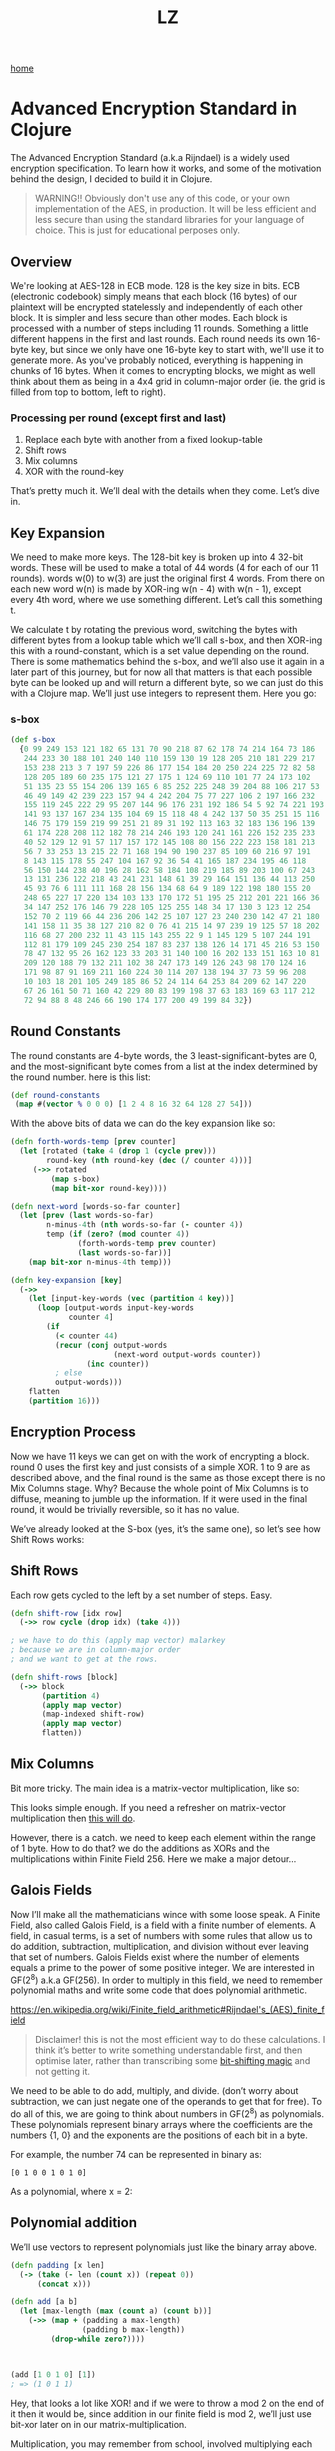 #+title: LZ
#+options: toc:nil
#+MACRO: color @@html:<font color="$1">$2</font>@@

[[./index.org][home]]

* Advanced Encryption Standard in Clojure

The Advanced Encryption Standard (a.k.a Rijndael) is a widely used encryption specification. To learn how it works, and some of the motivation behind the design, I decided to build it in Clojure.

#+begin_quote
WARNING!! Obviously don't use any of this code, or your own implementation of the AES, in production. It will be less efficient and less secure than using the standard libraries for your language of choice. This is just for educational perposes only.
#+end_quote

** Overview
We're looking at AES-128 in ECB mode. 128 is the key size in bits. ECB (electronic codebook) simply means that each block (16 bytes) of our plaintext will be encrypted statelessly and independently of each other block. It is simpler and less secure than other modes.
Each block is processed with a number of steps including 11 rounds. Something a little different happens in the first and last rounds. Each round needs its own 16-byte key, but since we only have one 16-byte key to start with, we'll use it to generate more.
As you've probably noticed, everything is happening in chunks of 16 bytes. When it comes to encrypting blocks, we might as well think about them as being in a 4x4 grid in column-major order (ie. the grid is filled from top to bottom, left to right).

[[file:images/column-major.png]]

*** Processing per round (except first and last)
1. Replace each byte with another from a fixed lookup-table
2. Shift rows
3. Mix columns
4. XOR with the round-key

That’s pretty much it. We’ll deal with the details when they come. Let’s dive in.

** Key Expansion

We need to make more keys. The 128-bit key is broken up into 4 32-bit words. These will be used to make a total of 44 words (4 for each of our 11 rounds). words w(0) to w(3) are just the original first 4 words. From there on each new word w(n) is made by XOR-ing w(n - 4) with w(n - 1), except every 4th word, where we use something different. Let’s call this something t.

[[file:images/key-expansion.png]]

We calculate t by rotating the previous word, switching the bytes with different bytes from a lookup table which we’ll call s-box, and then XOR-ing this with a round-constant, which is a set value depending on the round. There is some mathematics behind the s-box, and we’ll also use it again in a later part of this journey, but for now all that matters is that each possible byte can be looked up and will return a different byte, so we can just do this with a Clojure map. We’ll just use integers to represent them. Here you go:


*** s-box

    #+begin_src clojure
(def s-box 
  {0 99 249 153 121 182 65 131 70 90 218 87 62 178 74 214 164 73 186
   244 233 30 188 101 240 140 110 159 130 19 128 205 210 181 229 217
   153 238 213 3 7 197 59 226 86 177 154 184 20 250 224 225 72 82 58
   128 205 189 60 235 175 121 27 175 1 124 69 110 101 77 24 173 102 
   51 135 23 55 154 206 139 165 6 85 252 225 248 39 204 88 106 217 53
   46 49 149 42 239 223 157 94 4 242 204 75 77 227 106 2 197 166 232
   155 119 245 222 29 95 207 144 96 176 231 192 186 54 5 92 74 221 193
   141 93 137 167 234 135 104 69 15 118 48 4 242 137 50 35 251 15 116
   146 75 179 159 219 99 251 21 89 31 192 113 163 32 183 136 196 139
   61 174 228 208 112 182 78 214 246 193 120 241 161 226 152 235 233
   40 52 129 12 91 57 117 157 172 145 108 80 156 222 223 158 181 213
   56 7 33 253 13 215 22 71 168 194 90 190 237 85 109 60 216 97 191 
   8 143 115 178 55 247 104 167 92 36 54 41 165 187 234 195 46 118 
   56 150 144 238 40 196 28 162 58 184 108 219 185 89 203 100 67 243
   13 131 236 122 218 43 241 231 148 61 39 29 164 151 136 44 113 250
   45 93 76 6 111 111 168 28 156 134 68 64 9 189 122 198 180 155 20 
   248 65 227 17 220 134 103 133 170 172 51 195 25 212 201 221 166 36
   34 147 252 176 146 79 228 105 125 255 148 34 17 130 3 123 12 254 
   152 70 2 119 66 44 236 206 142 25 107 127 23 240 230 142 47 21 180
   141 158 11 35 38 127 210 82 0 76 41 215 14 97 239 19 125 57 18 202
   116 68 27 200 232 11 43 115 143 255 22 9 1 145 129 5 107 244 191 
   112 81 179 109 245 230 254 187 83 237 138 126 14 171 45 216 53 150
   78 47 132 95 26 162 123 33 203 31 140 100 16 202 133 151 163 10 81
   209 120 188 79 132 211 102 38 247 173 149 126 243 98 170 124 16 
   171 98 87 91 169 211 160 224 30 114 207 138 194 37 73 59 96 208 
   10 103 18 201 105 249 185 86 52 24 114 64 253 84 209 62 147 220 
   67 26 161 50 71 160 42 229 80 83 199 198 37 63 183 169 63 117 212
   72 94 88 8 48 246 66 190 174 177 200 49 199 84 32})
    #+end_src

** Round Constants
 The round constants are 4-byte words, the 3 least-significant-bytes are 0, and the most-significant byte comes from a list at the index determined by the round number. here is this list:
  
 #+begin_src clojure
 (def round-constants
  (map #(vector % 0 0 0) [1 2 4 8 16 32 64 128 27 54]))
 #+end_src
 
With the above bits of data we can do the key expansion like so:

#+begin_src clojure
(defn forth-words-temp [prev counter]
  (let [rotated (take 4 (drop 1 (cycle prev)))
        round-key (nth round-key (dec (/ counter 4)))]
     (->> rotated
         (map s-box)
         (map bit-xor round-key))))

(defn next-word [words-so-far counter]
  (let [prev (last words-so-far)
        n-minus-4th (nth words-so-far (- counter 4))
        temp (if (zero? (mod counter 4))
               (forth-words-temp prev counter)
               (last words-so-far))]
    (map bit-xor n-minus-4th temp)))

(defn key-expansion [key]
  (->>
    (let [input-key-words (vec (partition 4 key))]
      (loop [output-words input-key-words
             counter 4]
        (if
          (< counter 44)
          (recur (conj output-words
                       (next-word output-words counter))
                 (inc counter))
          ; else
          output-words)))
    flatten
    (partition 16)))
#+end_src


** Encryption Process
Now we have 11 keys we can get on with the work of encrypting a block. round 0 uses the first key and just consists of a simple XOR. 1 to 9 are as described above, and the final round is the same as those except there is no Mix Columns stage. Why? Because the whole point of Mix Columns is to diffuse, meaning to jumble up the information. If it were used in the final round, it would be trivially reversible, so it has no value.

[[file:images/encrypt-flow.png]]

We’ve already looked at the S-box (yes, it’s the same one), so let’s see how Shift Rows works:

** Shift Rows
Each row gets cycled to the left by a set number of steps. Easy.

[[file:images/shift-rows.png]]

#+begin_src clojure
(defn shift-row [idx row]
  (->> row cycle (drop idx) (take 4)))

; we have to do this (apply map vector) malarkey 
; because we are in column-major order
; and we want to get at the rows.

(defn shift-rows [block]
  (->> block
       (partition 4)
       (apply map vector)
       (map-indexed shift-row)
       (apply map vector)
       flatten))
#+end_src

** Mix Columns

Bit more tricky. The main idea is a matrix-vector multiplication, like so:

[[file:images/mix-columns.png]]

This looks simple enough. If you need a refresher on matrix-vector multiplication then [[https://www.khanacademy.org/math/linear-algebra/vectors-and-spaces/null-column-space/v/matrix-vector-products][this will do]].

However, there is a catch. we need to keep each element within the range of 1 byte. How to do that? we do the additions as XORs and the multiplications within Finite Field 256. Here we make a major detour…

** Galois Fields
Now I’ll make all the mathematicians wince with some loose speak. A Finite Field, also called Galois Field, is a field with a finite number of elements. A field, in casual terms, is a set of numbers with some rules that allow us to do addition, subtraction, multiplication, and division without ever leaving that set of numbers. Galois Fields exist where the number of elements equals a prime to the power of some positive integer. We are interested in GF(2^8) a.k.a GF(256). In order to multiply in this field, we need to remember polynomial maths and write some code that does polynomial arithmetic.


https://en.wikipedia.org/wiki/Finite_field_arithmetic#Rijndael's_(AES)_finite_field
#+begin_quote
Disclaimer! this is not the most efficient way to do these calculations. I think it’s better to write something understandable first, and then optimise later, rather than transcribing some [[https://en.wikipedia.org/wiki/Finite_field_arithmetic#Rijndael's_(AES)_finite_field][bit-shifting magic]] and not getting it.
#+end_quote

We need to be able to do add, multiply, and divide. (don’t worry about subtraction, we can just negate one of the operands to get that for free). To do all of this, we are going to think about numbers in GF(2^8) as polynomials. These polynomials represent binary arrays where the coefficients are the numbers {1, 0} and the exponents are the positions of each bit in a byte.

For example, the number 74 can be represented in binary as:

#+begin_src 
[0 1 0 0 1 0 1 0]
#+end_src

As a polynomial, where x = 2:

[[file:images/binary-poly.png]]

** Polynomial addition

We’ll use vectors to represent polynomials just like the binary array above.


#+begin_src clojure
(defn padding [x len]
  (-> (take (- len (count x)) (repeat 0))
      (concat x)))

(defn add [a b]
  (let [max-length (max (count a) (count b))]
    (->> (map + (padding a max-length)
                (padding b max-length))
         (drop-while zero?))))
                           
                           
                           
(add [1 0 1 0] [1])
; => (1 0 1 1)

#+end_src


Hey, that looks a lot like XOR! and if we were to throw a mod 2 on the end of it then it would be, since addition in our finite field is mod 2, we’ll just use bit-xor later on in our matrix-multiplication.

Multiplication, you may remember from school, involved multiplying each element with every other element. I like to think about it in a grid.

For example: 

#+begin_src 
[1 0 1 1] [0 0 1 0] = [1 0 1 1 0]
#+end_src

[[file:images/bit-multip.png]]

#+begin_src clojure
(defn mult [a b]
  (let [max-length (max (count a) (count b))
        a' (-> (padding a max-length) reverse vec)
        b' (-> (padding b max-length) reverse vec)]
    (->> (for [i (range max-length)
               j (range max-length)]
           {(+ i j) (* (a' i) (b' j))})
         (apply merge-with +)
         (sort-by key >)
         (map second)
         (drop-while zero?))))
#+end_src


Finally, division. This is good old long-division. You sort the polynomials into order with the biggest exponent first. See how many times the most significant element of the denominator goes into the most significant element of the numerator. Put that ratio down in your result, multiply the denominator by that ratio, subtract that multiplication from the numerator (you’ve just eliminated the most significant element of the numerator). Repeat until you can’t eliminate any more, adding up the results as you go. Here’s some code:

#+begin_src clojure
(defn >poly 
  "test if a is greater than b"
  [a b]
  (let [a' (drop-while zero? a)
        b' (drop-while zero? b)]
    (cond
      (= a' b') false
      (> (count a') (count b')) true
      (< (count a') (count b')) false
      (empty? (drop-while #(>= 0 %) (map - a' b'))) false
      :else true)))
    

(defn div
  "returns a vector of ratio and remainder"
  [n d]
  (cond (= n d) [[1] [0]]
        (>poly d n) [[0] n]
        :else
        (loop [remain n
               res []]
          (let [new-exp (- (count remain) (count d))
                new-coef (/ (first remain) (first d))
                new-res-element (cons new-coef (take new-exp (repeat 0)))
                new-remain (add remain (map - (mult d new-res-element)))]
            (if (< new-exp 0)
              [res new-remain]
              (recur new-remain
                     (add res new-res-element)))))))
#+end_src

Now we have the bits we need for multiplication in GF(2^8). Galois field multiplication works with modulo, to prevent us from leaving the set, but the divisor of the modulo is itself a polynomial. This has to be an [[https://en.wikipedia.org/wiki/Irreducible_polynomial][irreducible polynomial]]. For the AES algorithm, we use the binary representation of 283, which is [1 0 0 0 1 1 0 1 1]. Our division function above gives us a remainder, so we can use it for modulus. If the result of our multiplication is big enough to hit the 9th bit…

> [1 1 1 1 1 1 1 1]

… then we’ll divide by our divisor and take the remainder. Here’s how. There’s some extra cruft to deal with switching between these vectors representing binary arrays and integers.


#+begin_src clojure
(defn int->bin-vec [x]
  (->> x
       Integer/toBinaryString
       (map int)
       (map #(- % 48))
       vec))

(defn gf-256-mult [a b ip]
  (let [poly-prod (mult (int->bin-vec a) (int->bin-vec b))
        [_ poly-mod] (div poly-prod (int->bin-vec ip))]
    (->> poly-mod
         (map #(mod % 2))
         reverse
         (map-indexed (fn [idx val] (* val (Math/pow 2 idx))))
         (reduce +)
         int)))
#+end_src

…phew! Okay, now we can finally do our finite field multiplications. Let’s travel back up the stack to Mix Columns.

** Mix Columns continued
So we had our matrix multiplication laid out above. Now we know how to multiply.

#+begin_src clojure
(def column-mix-matrix
  [[2 3 1 1]
   [1 2 3 1]
   [1 1 2 3]
   [3 1 1 2]])

(defn mix-column [matrix irr column]
  (for [row matrix]
    (let [result (apply bit-xor
                        (map gf/gf-256-mult
                             row
                             column
                             (repeat irr)))]
      (if (> 0x100 result)
        result
        (bit-xor irr result)))))

(defn mix-columns [block]
  (->> block
       (partition 4)
       (map (partial mix-column column-mix-matrix 0x11b))
       flatten))

#+end_src

That’s it. We can just tie it all together with a few orchestrating functions. Before doing so let’s just refresh our memory as to what the whole process should look like.

[[file:images/encrypt-flow.png]]

#+begin_src clojure
(defn normal-round [round-key block]
  (->> block
       (map s-box)
       shift-rows
       mix-columns
       (map bit-xor round-key)))

(defn apply-normal-rounds [split-keys block]
  (loop [b block
         r-keys split-keys
         n 1]
    (let [[round-key & other-keys] r-keys]
      (if (< n 10)
        (recur (normal-round round-key b)
               other-keys
               (inc n))
        b))))

(defn aes-128-encrypt-block [key block]
  (let [split-keys (key-expansion key)]
    (->> block
         (map bit-xor (first split-keys))
         (apply-normal-rounds (rest split-keys))
         (map s-box)
         shift-rows
         (map bit-xor (last split-keys)))))
#+end_src

Boom. Happy encrypting. Decryption is pretty straight forward, by the way, I’ll let you figure that out for yourself.
